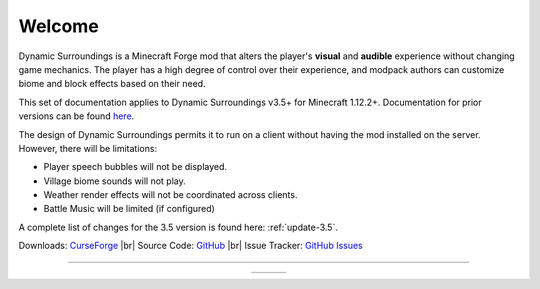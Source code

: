 .. |br| raw:: html

   <br />
   
Welcome
-------
Dynamic Surroundings is a Minecraft Forge mod that alters the player's **visual** and **audible**
experience without changing game mechanics.  The player has a high degree of control over their
experience, and modpack authors can customize biome and block effects based on their need.

This set of documentation applies to Dynamic Surroundings v3.5+ for Minecraft 1.12.2+.
Documentation for prior versions can be found here_.

The design of Dynamic Surroundings permits it to run on a client without having the mod installed on
the server.  However, there will be limitations:

- Player speech bubbles will not be displayed.
- Village biome sounds will not play.
- Weather render effects will not be coordinated across clients.
- Battle Music will be limited (if configured)

..	versionadded:: 3.5.4.0

	Starting with version 3.5.4.0 it is possible to have the mod installed on a server, but not on the client.
	This will allow pack authors to include the mod in packs, and give players the ability to remove the mod
	based on their desires.

A complete list of changes for the 3.5 version is found here: :ref:`update-3.5`.

Downloads: `CurseForge <http://minecraft.curseforge.com/projects/dynamic-surroundings>`_ |br|
Source Code: `GitHub <https://github.com/OreCruncher/DynamicSurroundings>`_ |br|
Issue Tracker: `GitHub Issues <https://github.com/OreCruncher/DynamicSurroundings/issues>`_

-----

..	list-table::
	:widths: auto
	:align: center
   	:header-rows: 0

	*	-	..	toctree::
				:titlesonly:
				:maxdepth: 1
			
				license
				credits
				update-3.5
				compatibility
				howdoi
				performance
				debugging
				commands/calc
				commands/ds
		-	..	toctree::
				:titlesonly:
				:maxdepth: 1
				:glob:
				
				features/*
		-	.. 	toctree::
				:titlesonly:
				:maxdepth: 1
				:glob:
		
				tutorials/*

.. _here: https://github.com/OreCruncher/DynamicSurroundings/wiki


